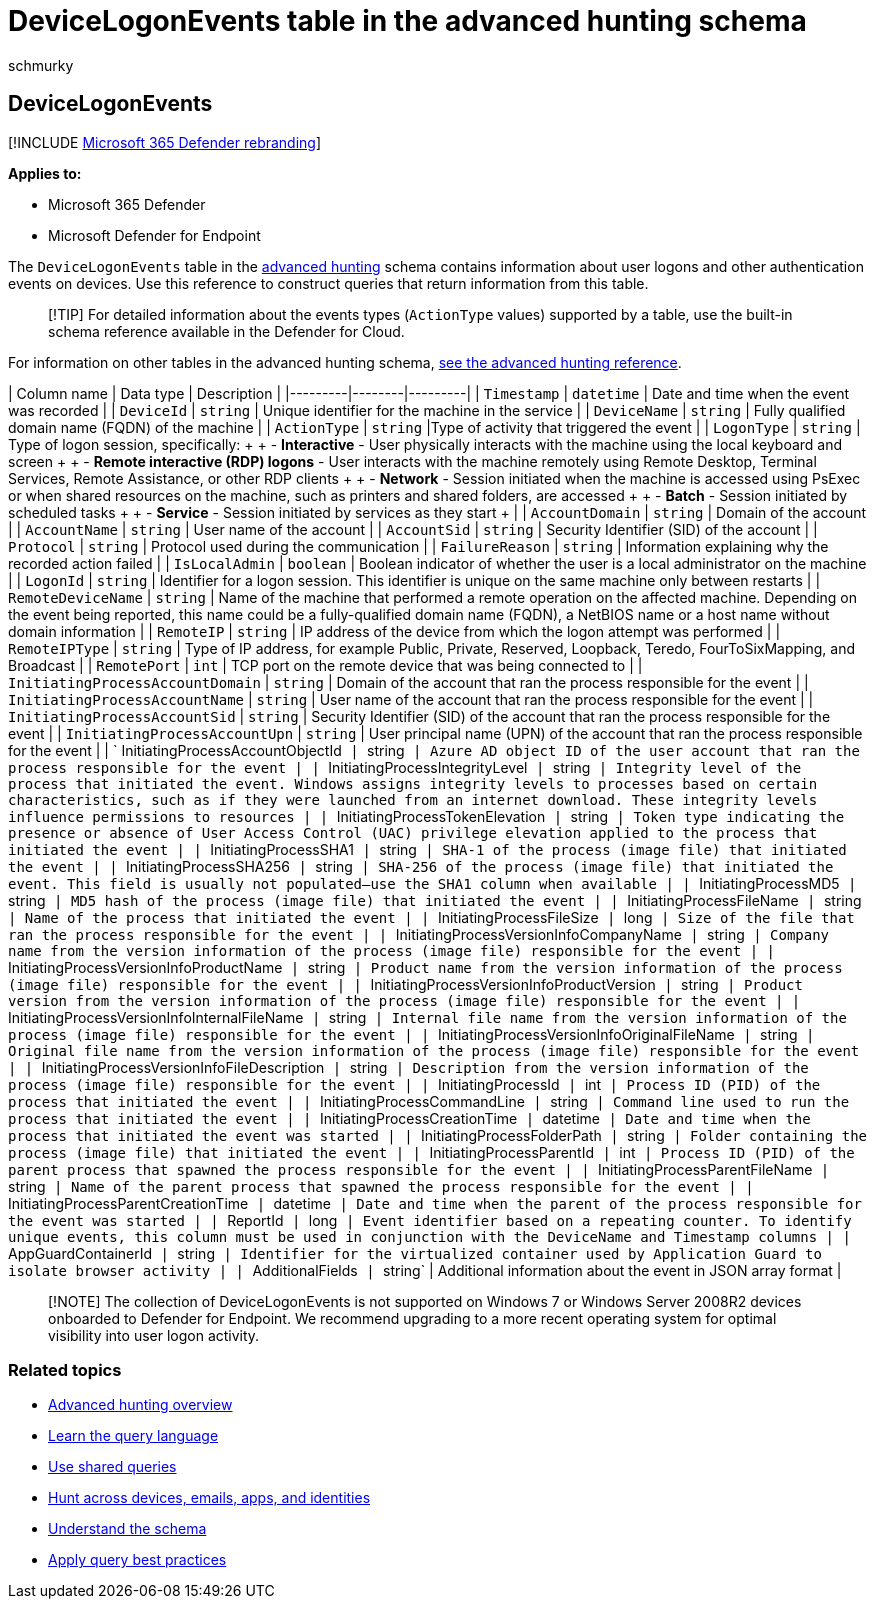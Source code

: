 = DeviceLogonEvents table in the advanced hunting schema
:audience: ITPro
:author: schmurky
:description: Learn about authentication or sign-in events in the DeviceLogonEvents table of the advanced hunting schema
:f1.keywords: ["NOCSH"]
:keywords: advanced hunting, threat hunting, cyber threat hunting, Microsoft 365 Defender, microsoft 365, m365, search, query, telemetry, schema reference, kusto, table, column, data type, description, logonevents, DeviceLogonEvents, authentication, logon, sign in
:manager: dansimp
:ms.author: maccruz
:ms.collection: m365-security-compliance
:ms.localizationpriority: medium
:ms.mktglfcycl: deploy
:ms.pagetype: security
:ms.service: microsoft-365-security
:ms.sitesec: library
:ms.subservice: m365d
:ms.topic: article
:search.appverid: met150
:search.product: eADQiWindows 10XVcnh

== DeviceLogonEvents

[!INCLUDE xref:../includes/microsoft-defender.adoc[Microsoft 365 Defender rebranding]]

*Applies to:*

* Microsoft 365 Defender
* Microsoft Defender for Endpoint

The `DeviceLogonEvents` table in the xref:advanced-hunting-overview.adoc[advanced hunting] schema contains information about user logons and other authentication events on devices.
Use this reference to construct queries that return information from this table.

____
[!TIP] For detailed information about the events types (`ActionType` values) supported by a table, use the built-in schema reference available in the Defender for Cloud.
____

For information on other tables in the advanced hunting schema, xref:advanced-hunting-schema-tables.adoc[see the advanced hunting reference].

| Column name | Data type | Description | |---------|--------|---------| | `Timestamp` | `datetime` | Date and time when the event was recorded | | `DeviceId` | `string` | Unique identifier for the machine in the service | | `DeviceName` | `string` | Fully qualified domain name (FQDN) of the machine | | `ActionType` | `string` |Type of activity that triggered the event | | `LogonType` | `string` | Type of logon session, specifically: +  + - *Interactive* - User physically interacts with the machine using the local keyboard and screen +  + - *Remote interactive (RDP) logons* - User interacts with the machine remotely using Remote Desktop, Terminal Services, Remote Assistance, or other RDP clients +  + - *Network* - Session initiated when the machine is accessed using PsExec or when shared resources on the machine, such as printers and shared folders, are accessed +  + - *Batch* - Session initiated by scheduled tasks +  + - *Service* - Session initiated by services as they start + | | `AccountDomain` | `string` | Domain of the account | | `AccountName` | `string` | User name of the account | | `AccountSid` | `string` | Security Identifier (SID) of the account | | `Protocol` | `string` | Protocol used during the communication | | `FailureReason` | `string` | Information explaining why the recorded action failed | | `IsLocalAdmin` | `boolean` | Boolean indicator of whether the user is a local administrator on the machine | | `LogonId` | `string` | Identifier for a logon session.
This identifier is unique on the same machine only between restarts | | `RemoteDeviceName` | `string` | Name of the machine that performed a remote operation on the affected machine.
Depending on the event being reported, this name could be a fully-qualified domain name (FQDN), a NetBIOS name  or a host name without domain information | | `RemoteIP` | `string` | IP address of the device from which the logon attempt was performed | | `RemoteIPType` | `string` | Type of IP address, for example Public, Private, Reserved, Loopback, Teredo, FourToSixMapping, and Broadcast | | `RemotePort` | `int` | TCP port on the remote device that was being connected to | | `InitiatingProcessAccountDomain` | `string` | Domain of the account that ran the process responsible for the event | | `InitiatingProcessAccountName` | `string` | User name of the account that ran the process responsible for the event | | `InitiatingProcessAccountSid` | `string` | Security Identifier (SID) of the account that ran the process responsible for the event | | `InitiatingProcessAccountUpn` | `string` | User principal name (UPN) of the account that ran the process responsible for the event | | ` InitiatingProcessAccountObjectId`` | ``string`` | Azure AD object ID of the user account that ran the process responsible for the event | | ``InitiatingProcessIntegrityLevel`` | ``string`` | Integrity level of the process that initiated the event.
Windows assigns integrity levels to processes based on certain characteristics, such as if they were launched from an internet download.
These integrity levels influence permissions to resources | | ``InitiatingProcessTokenElevation`` | ``string`` | Token type indicating the presence or absence of User Access Control (UAC) privilege elevation applied to the process that initiated the event | | ``InitiatingProcessSHA1`` | ``string`` | SHA-1 of the process (image file) that initiated the event | | ``InitiatingProcessSHA256`` | ``string`` | SHA-256 of the process (image file) that initiated the event.
This field is usually not populated—use the SHA1 column when available | | ``InitiatingProcessMD5`` | ``string`` | MD5 hash of the process (image file) that initiated the event | | ``InitiatingProcessFileName`` | ``string`` | Name of the process that initiated the event | | ``InitiatingProcessFileSize`` | ``long`` | Size of the file that ran the process responsible for the event | | ``InitiatingProcessVersionInfoCompanyName`` | ``string`` | Company name from the version information of the process (image file) responsible for the event | | ``InitiatingProcessVersionInfoProductName`` | ``string`` | Product name from the version information of the process (image file) responsible for the event | | ``InitiatingProcessVersionInfoProductVersion`` | ``string`` | Product version from the version information of the process (image file) responsible for the event | | ``InitiatingProcessVersionInfoInternalFileName`` | ``string`` | Internal file name from the version information of the process (image file) responsible for the event | | ``InitiatingProcessVersionInfoOriginalFileName`` | ``string`` | Original file name from the version information of the process (image file) responsible for the event | | ``InitiatingProcessVersionInfoFileDescription`` | ``string`` | Description from the version information of the process (image file) responsible for the event | | ``InitiatingProcessId`` | ``int`` | Process ID (PID) of the process that initiated the event | | ``InitiatingProcessCommandLine`` | ``string`` | Command line used to run the process that initiated the event | | ``InitiatingProcessCreationTime`` | ``datetime`` | Date and time when the process that initiated the event was started | | ``InitiatingProcessFolderPath`` | ``string`` | Folder containing the process (image file) that initiated the event | | ``InitiatingProcessParentId`` | ``int`` | Process ID (PID) of the parent process that spawned the process responsible for the event | | ``InitiatingProcessParentFileName`` | ``string`` | Name of the parent process that spawned the process responsible for the event | | ``InitiatingProcessParentCreationTime`` | ``datetime`` | Date and time when the parent of the process responsible for the event was started | | ``ReportId`` | ``long`` | Event identifier based on a repeating counter.
To identify unique events, this column must be used in conjunction with the DeviceName and Timestamp columns | | ``AppGuardContainerId`` | ``string`` | Identifier for the virtualized container used by Application Guard to isolate browser activity | | ``AdditionalFields`` | ``string` | Additional information about the event in JSON array format |

____
[!NOTE] The collection of DeviceLogonEvents is not supported on Windows 7 or Windows Server 2008R2 devices onboarded to Defender for Endpoint.
We recommend upgrading to a more recent operating system for optimal visibility into user logon activity.
____

=== Related topics

* xref:advanced-hunting-overview.adoc[Advanced hunting overview]
* xref:advanced-hunting-query-language.adoc[Learn the query language]
* xref:advanced-hunting-shared-queries.adoc[Use shared queries]
* xref:advanced-hunting-query-emails-devices.adoc[Hunt across devices, emails, apps, and identities]
* xref:advanced-hunting-schema-tables.adoc[Understand the schema]
* xref:advanced-hunting-best-practices.adoc[Apply query best practices]
